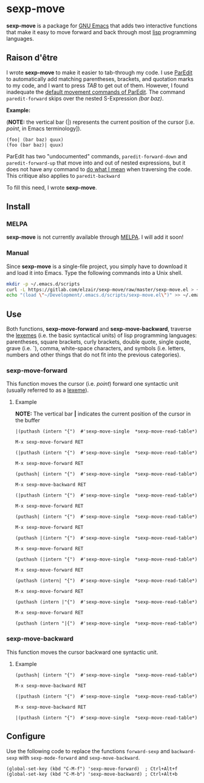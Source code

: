 * sexp-move

  *sexp-move* is a package for [[https://www.gnu.org/software/emacs/][GNU Emacs]] that adds two interactive functions that make it easy to move forward and back through most [[https://en.wikipedia.org/wiki/Lisp_%28programming_language%29][lisp]] programming languages.

** Raison d'être

   I wrote *sexp-move* to make it easier to tab-through my code. I use [[http://emacswiki.org/emacs/ParEdit][ParEdit]] to automatically add matching parentheses, brackets, and quotation marks to my code, and I want to press /TAB/ to get out of them. However, I found inadequate the [[http://pub.gajendra.net/src/paredit-refcard.pdf][default movement commands of ParEdit]]. The command =paredit-forward= skips over the nested S-Expression /(bar baz)/. 

    *Example:*

    (*NOTE:* the vertical bar (|) represents the current position of the cursor [i.e. /point/, in Emacs terminology]).

    #+begin_src elisp
    (foo| (bar baz) quux)
    (foo (bar baz)| quux)
    #+end_src
   
    ParEdit has two "undocumented" commands, =paredit-forward-down= and =paredit-forward-up= that move into and out of nested expressions, but it does not have any command to [[https://en.wikipedia.org/wiki/DWIM][do what I mean]] when traversing the code. This critique also applies to =paredit-backward=

To fill this need, I wrote *sexp-move*.

** Install

*** MELPA

    *sexp-move* is not currently available through [[https://melpa.org/#/][MELPA]]. I will add it soon!

*** Manual

    Since *sexp-move* is a single-file project, you simply have to download it and load it into Emacs. Type the following commands into a Unix shell.

#+begin_src sh
mkdir -p ~/.emacs.d/scripts
curl -L https://gitlab.com/elzair/sexp-move/raw/master/sexp-move.el > ~/.emacs.d/scripts/sexp-move.el
echo "(load \"~/Development/.emacs.d/scripts/sexp-move.el\")" >> ~/.emacs.d/init.el
#+end_src
    
** Use

   Both functions, *sexp-move-forward* and *sexp-move-backward*, traverse the [[https://en.wikipedia.org/wiki/Lexeme][lexemes]] (i.e. the basic syntactical units) of lisp programming languages: parentheses, square brackets, curly brackets, double quote, single quote, grave (i.e. *`*), comma, white-space characters, and symbols (i.e. letters, numbers and other things that do not fit into the previous categories).

*** sexp-move-forward

    This function moves the cursor (i.e. /point/) forward one syntactic unit (usually referred to as a [[https://en.wikipedia.org/wiki/Lexeme][lexeme]]).

**** Example

*NOTE:* The vertical bar *|* indicates the current position of the cursor in the buffer

#+begin_src elisp
|(puthash (intern "{")  #'sexp-move-single  *sexp-move-read-table*)
#+end_src

=M-x sexp-move-forward RET=

#+begin_src elisp
(|puthash (intern "{")  #'sexp-move-single  *sexp-move-read-table*)
#+end_src

=M-x sexp-move-forward RET=

#+begin_src elisp
(puthash| (intern "{")  #'sexp-move-single  *sexp-move-read-table*)
#+end_src

=M-x sexp-move-backward RET=

#+begin_src elisp
(|puthash (intern "{")  #'sexp-move-single  *sexp-move-read-table*)
#+end_src

=M-x sexp-move-forward RET=

#+begin_src elisp
(puthash| (intern "{")  #'sexp-move-single  *sexp-move-read-table*)
#+end_src

=M-x sexp-move-forward RET=

#+begin_src elisp
(puthash |(intern "{")  #'sexp-move-single  *sexp-move-read-table*)
#+end_src

=M-x sexp-move-forward RET=

#+begin_src elisp
(puthash (|intern "{")  #'sexp-move-single  *sexp-move-read-table*)
#+end_src

=M-x sexp-move-forward RET=

#+begin_src elisp
(puthash (intern| "{")  #'sexp-move-single  *sexp-move-read-table*)
#+end_src

=M-x sexp-move-forward RET=

#+begin_src elisp
(puthash (intern |"{")  #'sexp-move-single  *sexp-move-read-table*)
#+end_src

=M-x sexp-move-forward RET=

#+begin_src elisp
(puthash (intern "|{")  #'sexp-move-single  *sexp-move-read-table*)
#+end_src

*** sexp-move-backward
    
    This function moves the cursor backward one syntactic unit.

**** Example

#+begin_src elisp
(puthash| (intern "{")  #'sexp-move-single  *sexp-move-read-table*)
#+end_src

=M-x sexp-move-backward RET=

#+begin_src elisp
(|puthash (intern "{")  #'sexp-move-single  *sexp-move-read-table*)
#+end_src

=M-x sexp-move-backward RET=

#+begin_src elisp
|(puthash (intern "{")  #'sexp-move-single  *sexp-move-read-table*)
#+end_src

** Configure
   
   Use the following code to replace the functions =forward-sexp= and =backward-sexp= with =sexp-mode-forward= and =sexp-move-backward=.

#+begin_src elisp
(global-set-key (kbd "C-M-f") 'sexp-move-forward)  ; Ctrl+Alt+f
(global-set-key (kbd "C-M-b") 'sexp-move-backward) ; Ctrl+Alt+b
#+end_src
